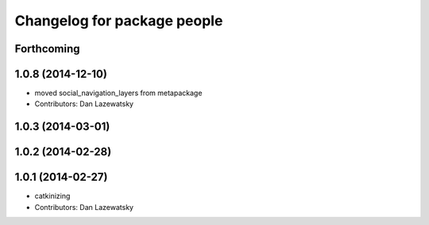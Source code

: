 ^^^^^^^^^^^^^^^^^^^^^^^^^^^^
Changelog for package people
^^^^^^^^^^^^^^^^^^^^^^^^^^^^

Forthcoming
-----------

1.0.8 (2014-12-10)
------------------
* moved social_navigation_layers from metapackage
* Contributors: Dan Lazewatsky

1.0.3 (2014-03-01)
------------------

1.0.2 (2014-02-28)
------------------

1.0.1 (2014-02-27)
------------------
* catkinizing
* Contributors: Dan Lazewatsky